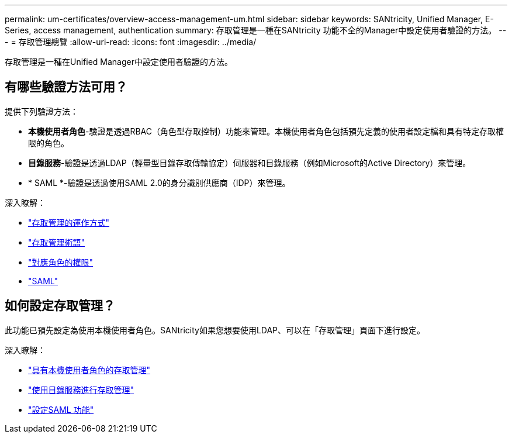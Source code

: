 ---
permalink: um-certificates/overview-access-management-um.html 
sidebar: sidebar 
keywords: SANtricity, Unified Manager, E-Series, access management, authentication 
summary: 存取管理是一種在SANtricity 功能不全的Manager中設定使用者驗證的方法。 
---
= 存取管理總覽
:allow-uri-read: 
:icons: font
:imagesdir: ../media/


[role="lead"]
存取管理是一種在Unified Manager中設定使用者驗證的方法。



== 有哪些驗證方法可用？

提供下列驗證方法：

* *本機使用者角色*-驗證是透過RBAC（角色型存取控制）功能來管理。本機使用者角色包括預先定義的使用者設定檔和具有特定存取權限的角色。
* *目錄服務*-驗證是透過LDAP（輕量型目錄存取傳輸協定）伺服器和目錄服務（例如Microsoft的Active Directory）來管理。
* * SAML *-驗證是透過使用SAML 2.0的身分識別供應商（IDP）來管理。


深入瞭解：

* link:how-access-management-works-unified.html["存取管理的運作方式"]
* link:access-management-terminology-unified.html["存取管理術語"]
* link:permissions-for-mapped-roles-unified.html["對應角色的權限"]
* link:access-management-with-saml.html["SAML"]




== 如何設定存取管理？

此功能已預先設定為使用本機使用者角色。SANtricity如果您想要使用LDAP、可以在「存取管理」頁面下進行設定。

深入瞭解：

* link:access-management-with-local-user-roles-unified.html["具有本機使用者角色的存取管理"]
* link:access-management-with-directory-services-unified.html["使用目錄服務進行存取管理"]
* link:configure-saml.html["設定SAML 功能"]

